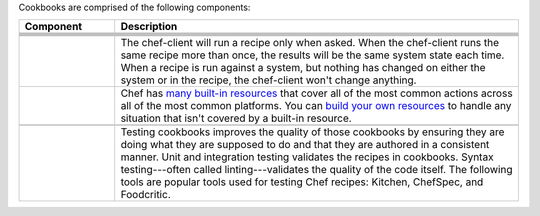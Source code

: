 .. The contents of this file may be included in multiple topics (using the includes directive).
.. The contents of this file should be modified in a way that preserves its ability to appear in multiple topics.


Cookbooks are comprised of the following components:

.. list-table::
   :widths: 100 420
   :header-rows: 1

   * - Component
     - Description
   * - .. image:: ../../images/icon_cookbook_attributes.svg
          :width: 100px
          :align: center

     - .. include:: ../../includes_cookbooks/includes_cookbooks_attribute.rst
   * - .. image:: ../../images/icon_cookbook_definitions.svg
          :width: 100px
          :align: center

     - .. include:: ../../includes_definition/includes_definition_12-4.rst
   * - .. image:: ../../images/icon_cookbook_files.svg
          :width: 100px
          :align: center

     - .. include:: ../../includes_resources/includes_resource_cookbook_file.rst
   * - .. image:: ../../images/icon_cookbook_libraries.svg
          :width: 100px
          :align: center

     - .. include:: ../../includes_libraries/includes_libraries.rst
   * - .. image:: ../../images/icon_cookbook_metadata.svg
          :width: 100px
          :align: center

     - .. include:: ../../includes_cookbooks/includes_cookbooks_metadata.rst
   * - .. image:: ../../images/icon_cookbook_recipes.svg
          :width: 100px
          :align: center

       .. image:: ../../images/icon_recipe_dsl.svg
          :width: 100px
          :align: center


     - .. include:: ../../includes_cookbooks/includes_cookbooks_recipe.rst

       The chef-client will run a recipe only when asked. When the chef-client runs the same recipe more than once, the results will be the same system state each time. When a recipe is run against a system, but nothing has changed on either the system or in the recipe, the chef-client won't change anything.

       .. include:: ../../includes_dsl_recipe/includes_dsl_recipe.rst

   * - .. image:: ../../images/icon_cookbook_resources.svg
          :width: 100px
          :align: center

       .. image:: ../../images/icon_cookbook_providers.svg
          :width: 100px
          :align: center

     - .. include:: ../../includes_resources_common/includes_resources_common.rst

       .. include:: ../../includes_resources_common/includes_resources_common_provider.rst

       Chef has `many built-in resources <https://docs.chef.io/resources.html>`__ that cover all of the most common actions across all of the most common platforms. You can `build your own resources <https://docs.chef.io/lwrp.html>`__ to handle any situation that isn't covered by a built-in resource.
   * - .. image:: ../../images/icon_cookbook_templates.svg
          :width: 100px
          :align: center

     - .. include:: ../../includes_template/includes_template.rst
   * - .. image:: ../../images/icon_cookbook_tests.svg
          :width: 100px
          :align: center

     - Testing cookbooks improves the quality of those cookbooks by ensuring they are doing what they are supposed to do and that they are authored in a consistent manner. Unit and integration testing validates the recipes in cookbooks. Syntax testing---often called linting---validates the quality of the code itself. The following tools are popular tools used for testing Chef recipes: Kitchen, ChefSpec, and Foodcritic.
